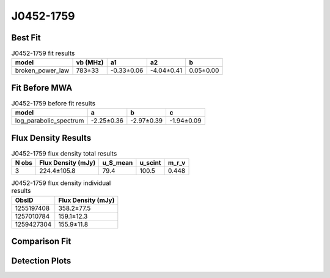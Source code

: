 J0452-1759
==========

Best Fit
--------
.. image:: best_fits/J0452-1759_broken_power_law_fit.png
  :width: 800

.. csv-table:: J0452-1759 fit results
   :header: "model","vb (MHz)","a1","a2","b"

   "broken_power_law","783±33","-0.33±0.06","-4.04±0.41","0.05±0.00"

Fit Before MWA
--------------
.. image:: before_mwa/J0452-1759_log_parabolic_spectrum_fit.png
  :width: 800

.. csv-table:: J0452-1759 before fit results
   :header: "model","a","b","c"

   "log_parabolic_spectrum","-2.25±0.36","-2.97±0.39","-1.94±0.09"


Flux Density Results
--------------------
.. csv-table:: J0452-1759 flux density total results
   :header: "N obs", "Flux Density (mJy)", "u_S_mean", "u_scint", "m_r_v"

   "3",  "224.4±105.8", "79.4", "100.5", "0.448"

.. csv-table:: J0452-1759 flux density individual results
   :header: "ObsID", "Flux Density (mJy)"

    "1255197408", "358.2±77.5"
    "1257010784", "159.1±12.3"
    "1259427304", "155.9±11.8"

Comparison Fit
--------------
.. image:: comparison_fits/J0452-1759_comparison_fit.png
  :width: 800

Detection Plots
---------------

.. image:: detection_plots/1255197408_J0452-1759.prepfold.png
  :width: 800

.. image:: on_pulse_plots/1255197408_J0452-1759_100_bins_gaussian_components.png
  :width: 800
.. image:: detection_plots/1257010784_J0452-1759.prepfold.png
  :width: 800

.. image:: on_pulse_plots/1257010784_J0452-1759_1024_bins_gaussian_components.png
  :width: 800
.. image:: detection_plots/1259427304_J0452-1759.prepfold.png
  :width: 800

.. image:: on_pulse_plots/1259427304_J0452-1759_1024_bins_gaussian_components.png
  :width: 800